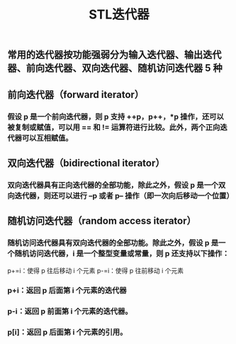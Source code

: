 #+TITLE: STL迭代器

** 常用的迭代器按功能强弱分为输入迭代器、输出迭代器、前向迭代器、双向迭代器、随机访问迭代器 5 种
** 前向迭代器（forward iterator）
*** 假设 p 是一个前向迭代器，则 p 支持 ++p，p++，*p 操作，还可以被复制或赋值，可以用 == 和 != 运算符进行比较。此外，两个正向迭代器可以互相赋值。
** 双向迭代器（bidirectional iterator）
*** 双向迭代器具有正向迭代器的全部功能，除此之外，假设 p 是一个双向迭代器，则还可以进行 --p 或者 p-- 操作（即一次向后移动一个位置）
** 随机访问迭代器（random access iterator）
*** 随机访问迭代器具有双向迭代器的全部功能。除此之外，假设 p 是一个随机访问迭代器，i 是一个整型变量或常量，则 p 还支持以下操作：
p+=i：使得 p 往后移动 i 个元素
p-=i：使得 p 往前移动 i 个元素
*** p+i：返回 p 后面第 i 个元素的迭代器
*** p-i：返回 p 前面第 i 个元素的迭代器。
*** p[i]：返回 p 后面第 i 个元素的引用。
